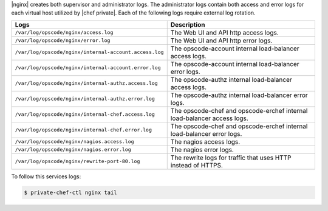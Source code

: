 .. The contents of this file may be included in multiple topics.
.. This file should not be changed in a way that hinders its ability to appear in multiple documentation sets.

|nginx| creates both supervisor and administrator logs. The administrator logs contain both access and error logs for each virtual host utilized by |chef private|. Each of the following logs require external log rotation.

.. list-table::
   :widths: 60 420
   :header-rows: 1

   * - Logs
     - Description
   * - ``/var/log/opscode/nginx/access.log``
     - The Web UI and API http access logs.
   * - ``/var/log/opscode/nginx/error.log``
     - The Web UI and API http error logs.
   * - ``/var/log/opscode/nginx/internal-account.access.log``
     - The opscode-account internal load-balancer access logs.
   * - ``/var/log/opscode/nginx/internal-account.error.log``
     - The opscode-account internal load-balancer error logs.
   * - ``/var/log/opscode/nginx/internal-authz.access.log``
     - The opscode-authz internal load-balancer access logs.
   * - ``/var/log/opscode/nginx/internal-authz.error.log``
     - The opscode-authz internal load-balancer error logs.
   * - ``/var/log/opscode/nginx/internal-chef.access.log``
     - The opscode-chef and opscode-erchef internal load-balancer access logs.
   * - ``/var/log/opscode/nginx/internal-chef.error.log``
     - The opscode-chef and opscode-erchef internal load-balancer error logs.
   * - ``/var/log/opscode/nginx/nagios.access.log``
     - The nagios access logs.
   * - ``/var/log/opscode/nginx/nagios.error.log``
     - The nagios error logs.
   * - ``/var/log/opscode/nginx/rewrite-port-80.log``
     - The rewrite logs for traffic that uses HTTP instead of HTTPS.

To follow this services logs:

.. code-block:: bash

   $ private-chef-ctl nginx tail
